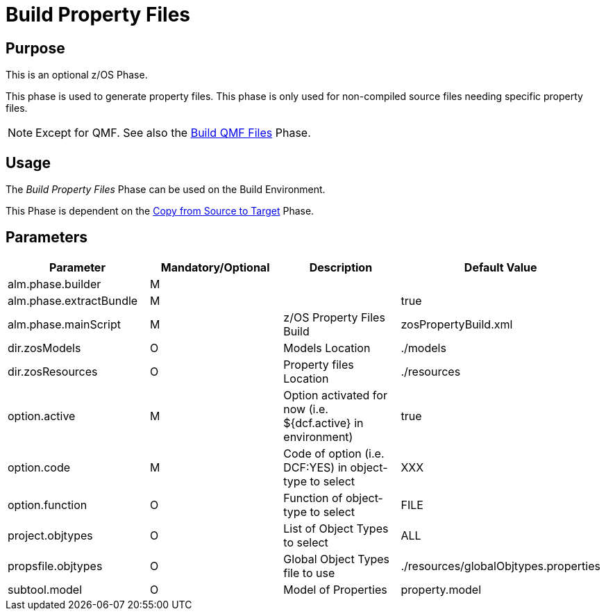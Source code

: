[[_id1695e070656]]
= Build Property Files 

== Purpose

This is an optional z/OS Phase.

This phase is used to generate property files.
This phase is only used for non-compiled source files needing specific property files. 

[NOTE]
====
Except for QMF.
See also the <<QMFFilesBuild.adoc#_id1695e0706sp,Build QMF Files>> Phase.
====

== Usage

The _Build Property Files_ Phase can be used on the Build Environment.

This Phase is dependent on the <<CopyFromSourceTarget.adoc#_id1695k0k0ijd,Copy from Source to Target>> Phase.

== Parameters

[cols="1,1,1,1", frame="topbot", options="header"]
|===
| Parameter
| Mandatory/Optional
| Description
| Default Value

|alm.phase.builder
|M
|
|

|alm.phase.extractBundle
|M
|
|true

|alm.phase.mainScript
|M
|z/OS Property Files Build
|zosPropertyBuild.xml

|dir.zosModels
|O
|Models Location
|$$.$$/models

|dir.zosResources
|O
|Property files Location
|$$.$$/resources

|option.active
|M
|Option activated for now (i.e.
${dcf.active} in environment)
|true

|option.code
|M
|Code of option (i.e.
DCF:YES) in object-type to select
|XXX

|option.function
|O
|Function of object-type to select
|FILE

|project.objtypes
|O
|List of Object Types to select
|ALL

|propsfile.objtypes
|O
|Global Object Types file to use
|$$.$$/resources/globalObjtypes.properties

|subtool.model
|O
|Model of Properties
|property.model
|===